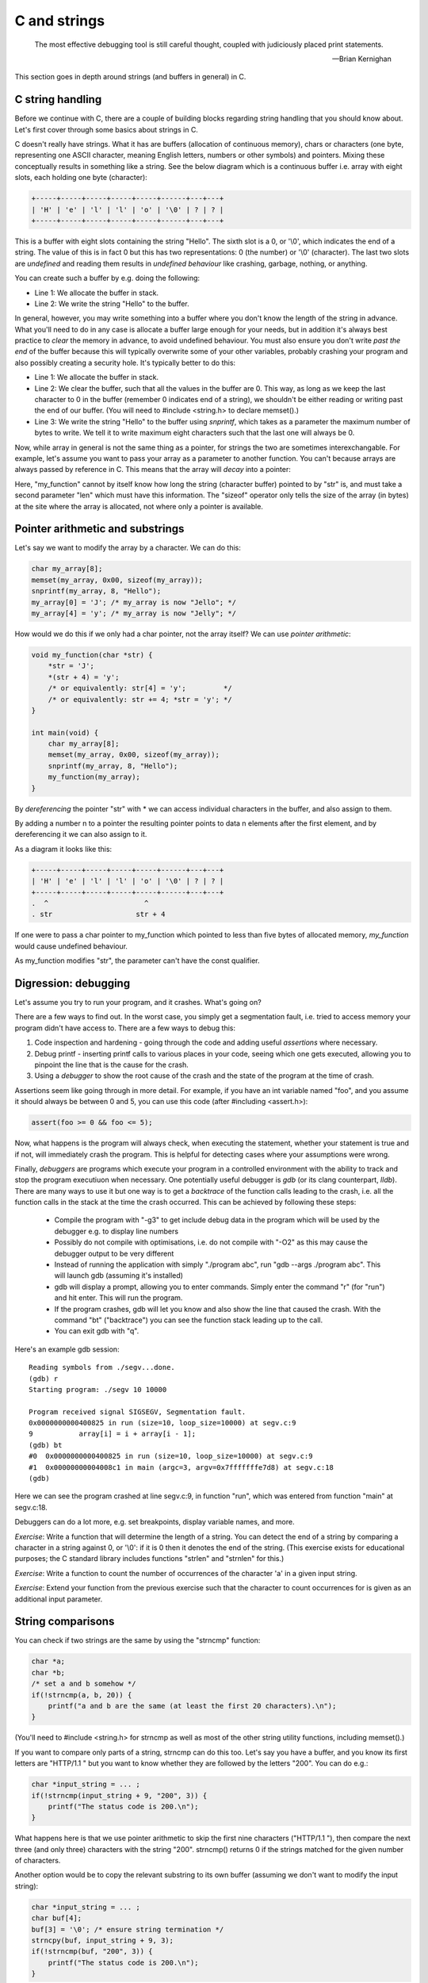 C and strings
-------------

  The most effective debugging tool is still careful thought, coupled with judiciously placed print statements.

  -- Brian Kernighan

This section goes in depth around strings (and buffers in general) in C.

C string handling
=================

Before we continue with C, there are a couple of building blocks regarding string handling that you should know about. Let's first cover through some basics about strings in C.

C doesn't really have strings. What it has are buffers (allocation of continuous memory), chars or characters (one byte, representing one ASCII character, meaning English letters, numbers or other symbols) and pointers. Mixing these conceptually results in something like a string. See the below diagram which is a continuous buffer i.e. array with eight slots, each holding one byte (character):

.. code-block:: c

    +-----+-----+-----+-----+-----+------+---+---+
    | 'H' | 'e' | 'l' | 'l' | 'o' | '\0' | ? | ? |
    +-----+-----+-----+-----+-----+------+---+---+

This is a buffer with eight slots containing the string "Hello". The sixth slot is a 0, or '\\0', which indicates the end of a string. The value of this is in fact 0 but this has two representations: 0 (the number) or '\\0' (character). The last two slots are *undefined* and reading them results in *undefined behaviour* like crashing, garbage, nothing, or anything.

You can create such a buffer by e.g. doing the following:

.. code-block:: c
    :linenos:

    char my_array[8];
    sprintf(my_array, "Hello");

* Line 1: We allocate the buffer in stack.
* Line 2: We write the string "Hello" to the buffer.

In general, however, you may write something into a buffer where you don't know the length of the string in advance. What you'll need to do in any case is allocate a buffer large enough for your needs, but in addition it's always best practice to *clear* the memory in advance, to avoid undefined behaviour. You must also ensure you don't write *past the end* of the buffer because this will typically overwrite some of your other variables, probably crashing your program and also possibly creating a security hole. It's typically better to do this:

.. code-block:: c
    :linenos:

    char my_array[8];
    memset(my_array, 0x00, sizeof(my_array)); /* sizeof(my_array) will return 8 */
    snprintf(my_array, 8, "Hello");

* Line 1: We allocate the buffer in stack.
* Line 2: We clear the buffer, such that all the values in the buffer are 0. This way, as long as we keep the last character to 0 in the buffer (remember 0 indicates end of a string), we shouldn't be either reading or writing past the end of our buffer. (You will need to #include <string.h> to declare memset().)
* Line 3: We write the string "Hello" to the buffer using *snprintf*, which takes as a parameter the maximum number of bytes to write. We tell it to write maximum eight characters such that the last one will always be 0.

Now, while array in general is not the same thing as a pointer, for strings the two are sometimes interexchangable. For example, let's assume you want to pass your array as a parameter to another function. You can't because arrays are always passed by reference in C. This means that the array will *decay* into a pointer:

.. code-block:: c
    :linenos:

    void my_function(const char *str, int len) {
        /* sizeof(str) will NOT give an answer as to how long the buffer is */
        snprintf(str, len, "Hello");
    }

    int main(void) {
        char my_array[8];
        memset(my_array, 0x00, sizeof(my_array)); /* sizeof(my_array) returns 8 */
        my_function(my_array, sizeof(my_array));
    }

Here, "my_function" cannot by itself know how long the string (character buffer) pointed to by "str" is, and must take a second parameter "len" which must have this information. The "sizeof" operator only tells the size of the array (in bytes) at the site where the array is allocated, not where only a pointer is available.

Pointer arithmetic and substrings
=================================

Let's say we want to modify the array by a character. We can do this:

.. code-block:: c

    char my_array[8];
    memset(my_array, 0x00, sizeof(my_array));
    snprintf(my_array, 8, "Hello");
    my_array[0] = 'J'; /* my_array is now "Jello"; */
    my_array[4] = 'y'; /* my_array is now "Jelly"; */

How would we do this if we only had a char pointer, not the array itself? We can use *pointer arithmetic*:

.. code-block:: c

    void my_function(char *str) {
        *str = 'J';
        *(str + 4) = 'y';
        /* or equivalently: str[4] = 'y';         */
        /* or equivalently: str += 4; *str = 'y'; */
    }

    int main(void) {
        char my_array[8];
        memset(my_array, 0x00, sizeof(my_array));
        snprintf(my_array, 8, "Hello");
        my_function(my_array);
    }

By *dereferencing* the pointer "str" with \* we can access individual characters in the buffer, and also assign to them.

By adding a number n to a pointer the resulting pointer points to data n elements after the first element, and by dereferencing it we can also assign to it.

As a diagram it looks like this:

.. code-block:: c

    +-----+-----+-----+-----+-----+------+---+---+
    | 'H' | 'e' | 'l' | 'l' | 'o' | '\0' | ? | ? |
    +-----+-----+-----+-----+-----+------+---+---+
    .  ^                       ^
    . str                    str + 4

If one were to pass a char pointer to my_function which pointed to less than five bytes of allocated memory, *my_function* would cause undefined behaviour.

As my_function modifies "str", the parameter can't have the const qualifier.

Digression: debugging
=====================

Let's assume you try to run your program, and it crashes. What's going on?

There are a few ways to find out. In the worst case, you simply get a segmentation fault, i.e. tried to access memory your program didn't have access to. There are a few ways to debug this:

1. Code inspection and hardening - going through the code and adding useful *assertions* where necessary.
2. Debug printf - inserting printf calls to various places in your code, seeing which one gets executed, allowing you to pinpoint the line that is the cause for the crash.
3. Using a *debugger* to show the root cause of the crash and the state of the program at the time of crash.

Assertions seem like going through in more detail. For example, if you have an int variable named "foo", and you assume it should always be between 0 and 5, you can use this code (after #including <assert.h>):

.. code-block:: cpp

    assert(foo >= 0 && foo <= 5);

Now, what happens is the program will always check, when executing the statement, whether your statement is true and if not, will immediately crash the program. This is helpful for detecting cases where your assumptions were wrong.

Finally, *debuggers* are programs which execute your program in a controlled environment with the ability to track and stop the program executiuon when necessary. One potentially useful debugger is *gdb* (or its clang counterpart, *lldb*). There are many ways to use it but one way is to get a *backtrace* of the function calls leading to the crash, i.e. all the function calls in the stack at the time the crash occurred. This can be achieved by following these steps:

  * Compile the program with "-g3" to get include debug data in the program which will be used by the debugger e.g. to display line numbers
  * Possibly do not compile with optimisations, i.e. do not compile with "-O2" as this may cause the debugger output to be very different
  * Instead of running the application with simply "./program abc", run "gdb --args ./program abc". This will launch gdb (assuming it's installed)
  * gdb will display a prompt, allowing you to enter commands. Simply enter the command "r" (for "run") and hit enter. This will run the program.
  * If the program crashes, gdb will let you know and also show the line that caused the crash. With the command "bt" ("backtrace") you can see the function stack leading up to the call.
  * You can exit gdb with "q".
      
Here's an example gdb session:

::

    Reading symbols from ./segv...done.
    (gdb) r
    Starting program: ./segv 10 10000

    Program received signal SIGSEGV, Segmentation fault.
    0x0000000000400825 in run (size=10, loop_size=10000) at segv.c:9
    9	        array[i] = i + array[i - 1];
    (gdb) bt
    #0  0x0000000000400825 in run (size=10, loop_size=10000) at segv.c:9
    #1  0x00000000004008c1 in main (argc=3, argv=0x7fffffffe7d8) at segv.c:18
    (gdb) 

Here we can see the program crashed at line segv.c:9, in function "run", which was entered from function "main" at segv.c:18.

Debuggers can do a lot more, e.g. set breakpoints, display variable names, and more.

*Exercise*: Write a function that will determine the length of a string. You can detect the end of a string by comparing a character in a string against 0, or '\\0': if it is 0 then it denotes the end of the string. (This exercise exists for educational purposes; the C standard library includes functions "strlen" and "strnlen" for this.)

*Exercise*: Write a function to count the number of occurrences of the character 'a' in a given input string.

*Exercise*: Extend your function from the previous exercise such that the character to count occurrences for is given as an additional input parameter.

String comparisons
==================

You can check if two strings are the same by using the "strncmp" function:

.. code-block:: c

    char *a;
    char *b;
    /* set a and b somehow */
    if(!strncmp(a, b, 20)) {
        printf("a and b are the same (at least the first 20 characters).\n");
    }

(You'll need to #include <string.h> for strncmp as well as most of the other string utility functions, including memset().)

If you want to compare only parts of a string, strncmp can do this too. Let's say you have a buffer, and you know its first letters are "HTTP/1.1 " but you want to know whether they are followed by the letters "200". You can do e.g.:

.. code-block:: c

    char *input_string = ... ;
    if(!strncmp(input_string + 9, "200", 3)) {
        printf("The status code is 200.\n");
    }

What happens here is that we use pointer arithmetic to skip the first nine characters ("HTTP/1.1 "), then compare the next three (and only three) characters with the string "200". strncmp() returns 0 if the strings matched for the given number of characters.

Another option would be to copy the relevant substring to its own buffer (assuming we don't want to modify the input string):

.. code-block:: c

    char *input_string = ... ;
    char buf[4];
    buf[3] = '\0'; /* ensure string termination */
    strncpy(buf, input_string + 9, 3);
    if(!strncmp(buf, "200", 3)) {
        printf("The status code is 200.\n");
    }

The function "strncpy" copies n bytes from a source buffer to a destination buffer.

Since it's only three characters were checking, we could also check them manually:

.. code-block:: c

    char *input_string = ... ;
    if(*(input_string + 9)  == '2' &&
       *(input_string + 10) == '0' &&
       *(input_string + 11) == '0') {
       printf("The status code is 200.\n");
    }

Another potentially useful function is strtok(). Here's an example of its usage:

.. code-block:: c
    :linenos:

    char *str = "this is a string.\n";
    char *p = strtok(str, " "); // p now points to "this"
    p = strtok(NULL, " ");      // p now points to "is"
    p = strtok(NULL, " ");      // p now points to "a"

Finally, the functions "strcat" and "strncat" append a string to an existing string:

.. code-block:: c

    char buf[256];
    memset(buf, 0x00, sizeof(buf));
    strncat(buf, "hello ", 255);
    strncat(buf, "world\n", 249);
    printf("%s", buf);

*Exercise*: Let's assume you have 50 words with five letters each and you append each word to a buffer using strncat, one after another. (The buffer is assumed to be large enough.) In terms of big O notation, what's the run time of this algorithm? In order to know where to append to, strncat() iterates through the destination buffer to find the end of the string every time it is called.
